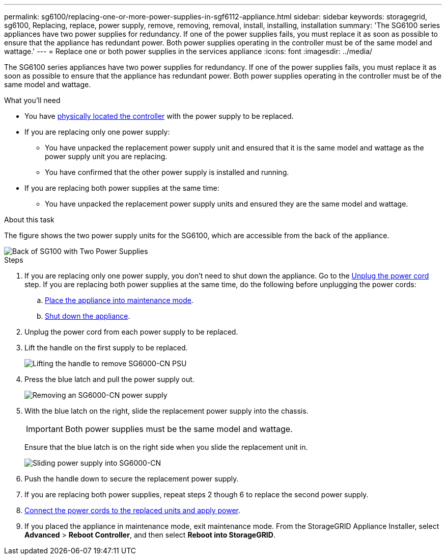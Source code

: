 ---
permalink: sg6100/replacing-one-or-more-power-supplies-in-sgf6112-appliance.html
sidebar: sidebar
keywords: storagegrid, sg6100, Replacing, replace, power supply, remove, removing, removal, install, installing, installation 
summary: 'The SG6100 series appliances have two power supplies for redundancy. If one of the power supplies fails, you must replace it as soon as possible to ensure that the appliance has redundant power. Both power supplies operating in the controller must be of the same model and wattage.'
---
= Replace one or both power supplies in the services appliance
:icons: font
:imagesdir: ../media/

[.lead]
The SG6100 series appliances have two power supplies for redundancy. If one of the power supplies fails, you must replace it as soon as possible to ensure that the appliance has redundant power. Both power supplies operating in the controller must be of the same model and wattage.

.What you'll need

* You have xref:locating-controller-in-data-center.adoc[physically located the controller] with the power supply to be replaced.

* If you are replacing only one power supply:

** You have unpacked the replacement power supply unit and ensured that it is the same model and wattage as the power supply unit you are replacing. 

** You have confirmed that the other power supply is installed and running.

* If you are replacing both power supplies at the same time: 

** You have unpacked the replacement power supply units and ensured they are the same model and wattage.

.About this task

The figure shows the two power supply units for the SG6100, which are accessible from the back of the appliance.
//update drawings

image::../media/sg1000_power_supplies.png[Back of SG100 with Two Power Supplies]


.Steps

. If you are replacing only one power supply, you don't need to shut down the appliance. Go to the <<Unplug_the_power_cord,Unplug the power cord>> step. If you are replacing both power supplies at the same time, do the following before unplugging the power cords:

.. xref:../commonhardware/placing-appliance-into-maintenance-mode.adoc[Place the appliance into maintenance mode].
//update link

.. xref:shut-down-sg100-and-sg1000.adoc[Shut down the appliance].

. [[Unplug_the_power_cord, start=2]]Unplug the power cord from each power supply to be replaced.
. Lift the handle on the first supply to be replaced.
+
//update drawing
image::../media/sg6000_cn_lift_cam_handle_psu.gif[Lifting the handle to remove SG6000-CN PSU]

. Press the blue latch and pull the power supply out.
+
//update drawings
image::../media/sg6000_cn_remove_power_supply.gif[Removing an SG6000-CN power supply]

. With the blue latch on the right, slide the replacement power supply into the chassis.

+
IMPORTANT: Both power supplies must be the same model and wattage.

+
Ensure that the blue latch is on the right side when you slide the replacement unit in.

+
//update drawings
image::../media/sg6000_cn_insert_power_supply.gif[Sliding power supply into SG6000-CN]

. Push the handle down to secure the replacement power supply.
. If you are replacing both power supplies, repeat steps 2 though 6 to replace the second power supply. 
//update link
. xref:../installconfig/connecting-power-cords-and-applying-power-sg100-and-sg1000.adoc[Connect the power cords to the replaced units and apply power].
. If you  placed the appliance in maintenance mode, exit maintenance mode. From the StorageGRID Appliance Installer, select *Advanced* > *Reboot Controller*, and then select *Reboot into StorageGRID*.
